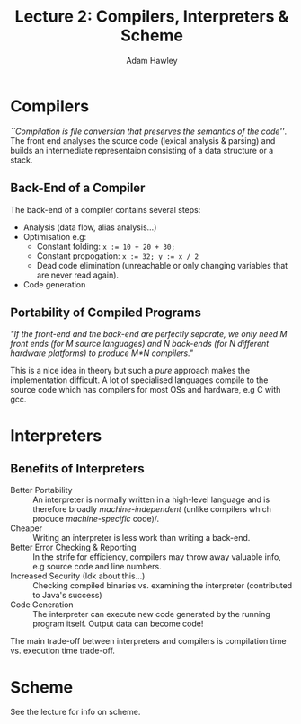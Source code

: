#+TITLE: Lecture 2: Compilers, Interpreters & Scheme
#+AUTHOR: Adam Hawley

* Compilers
/``Compilation is file conversion that preserves the semantics of the code''/.
The front end analyses the source code (lexical analysis & parsing) and builds an intermediate representaion consisting of a data structure or a stack.
** Back-End of a Compiler
The back-end of a compiler contains several steps:
- Analysis (data flow, alias analysis...)
- Optimisation e.g:
  + Constant folding: ~x := 10 + 20 + 30;~
  + Constant propogation: ~x := 32; y := x / 2~
  + Dead code elimination (unreachable or only changing variables that are never read again).
- Code generation
** Portability of Compiled Programs
/"If the front-end and the back-end are perfectly separate, we only need M front ends (for M source languages) and N back-ends (for N different hardware platforms) to produce M*N compilers."/

This is a nice idea in theory but such a /pure/ approach makes the implementation difficult.
A lot of specialised languages compile to the source code which has compilers for most OSs and hardware, e.g C with gcc.
* Interpreters 
** Benefits of Interpreters
- Better Portability :: An interpreter is normally written in a high-level language and is therefore broadly /machine-independent/ (unlike compilers which produce /machine-specific/ code)/.
- Cheaper :: Writing an interpreter is less work than writing a back-end.
- Better Error Checking & Reporting :: In the strife for efficiency, compilers may throw away valuable info, e.g source code and line numbers.
- Increased Security (Idk about this...) :: Checking compiled binaries vs. examining the interpreter (contributed to Java's success)
- Code Generation :: The interpreter can execute new code generated by the running program itself. Output data can become code!

The main trade-off between interpreters and compilers is compilation time vs. execution time trade-off.
* Scheme
See the lecture for info on scheme.
